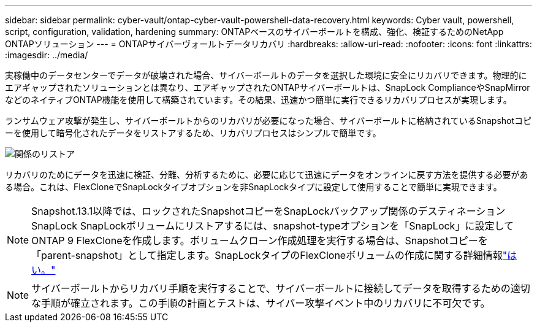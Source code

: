 ---
sidebar: sidebar 
permalink: cyber-vault/ontap-cyber-vault-powershell-data-recovery.html 
keywords: Cyber vault, powershell, script, configuration, validation, hardening 
summary: ONTAPベースのサイバーボールトを構成、強化、検証するためのNetApp ONTAPソリューション 
---
= ONTAPサイバーヴォールトデータリカバリ
:hardbreaks:
:allow-uri-read: 
:nofooter: 
:icons: font
:linkattrs: 
:imagesdir: ../media/


[role="lead"]
実稼働中のデータセンターでデータが破壊された場合、サイバーボールトのデータを選択した環境に安全にリカバリできます。物理的にエアギャップされたソリューションとは異なり、エアギャップされたONTAPサイバーボールトは、SnapLock ComplianceやSnapMirrorなどのネイティブONTAP機能を使用して構築されています。その結果、迅速かつ簡単に実行できるリカバリプロセスが実現します。

ランサムウェア攻撃が発生し、サイバーボールトからのリカバリが必要になった場合、サイバーボールトに格納されているSnapshotコピーを使用して暗号化されたデータをリストアするため、リカバリプロセスはシンプルで簡単です。

image:ontap-cyber-vault-data-recovery.png["関係のリストア"]

リカバリのためにデータを迅速に検証、分離、分析するために、必要に応じて迅速にデータをオンラインに戻す方法を提供する必要がある場合。これは、FlexCloneでSnapLockタイプオプションを非SnapLockタイプに設定して使用することで簡単に実現できます。


NOTE: Snapshot.13.1以降では、ロックされたSnapshotコピーをSnapLockバックアップ関係のデスティネーションSnapLock SnapLockボリュームにリストアするには、snapshot-typeオプションを「SnapLock」に設定してONTAP 9 FlexCloneを作成します。ボリュームクローン作成処理を実行する場合は、Snapshotコピーを「parent-snapshot」として指定します。SnapLockタイプのFlexCloneボリュームの作成に関する詳細情報link:https://docs.netapp.com/us-en/ontap/volumes/create-flexclone-task.html?q=volume+clone["はい。"]


NOTE: サイバーボールトからリカバリ手順を実行することで、サイバーボールトに接続してデータを取得するための適切な手順が確立されます。この手順の計画とテストは、サイバー攻撃イベント中のリカバリに不可欠です。
